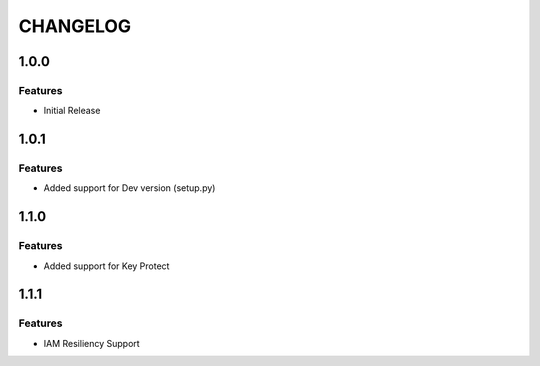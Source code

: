 =========
CHANGELOG
=========

1.0.0
=====

Features
--------
* Initial Release

1.0.1
=====

Features
--------
* Added support for Dev version (setup.py)

1.1.0
=====

Features
--------
* Added support for Key Protect

1.1.1
=====

Features
--------
* IAM Resiliency Support

